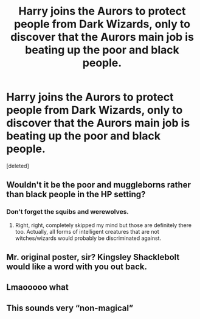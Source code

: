 #+TITLE: Harry joins the Aurors to protect people from Dark Wizards, only to discover that the Aurors main job is beating up the poor and black people.

* Harry joins the Aurors to protect people from Dark Wizards, only to discover that the Aurors main job is beating up the poor and black people.
:PROPERTIES:
:Score: 0
:DateUnix: 1576507898.0
:DateShort: 2019-Dec-16
:FlairText: Request
:END:
[deleted]


** Wouldn't it be the poor and muggleborns rather than black people in the HP setting?
:PROPERTIES:
:Author: sondrex76
:Score: 18
:DateUnix: 1576509796.0
:DateShort: 2019-Dec-16
:END:

*** Don't forget the squibs and werewolves.
:PROPERTIES:
:Author: FredoLives
:Score: 2
:DateUnix: 1576544184.0
:DateShort: 2019-Dec-17
:END:

**** Right, right, completely skipped my mind but those are definitely there too. Actually, all forms of intelligent creatures that are not witches/wizards would probably be discriminated against.
:PROPERTIES:
:Author: sondrex76
:Score: 1
:DateUnix: 1576569768.0
:DateShort: 2019-Dec-17
:END:


** Mr. original poster, sir? Kingsley Shacklebolt would like a word with you out back.
:PROPERTIES:
:Author: wordhammer
:Score: 9
:DateUnix: 1576510740.0
:DateShort: 2019-Dec-16
:END:


** Lmaooooo what
:PROPERTIES:
:Author: octoberriddle
:Score: 5
:DateUnix: 1576510613.0
:DateShort: 2019-Dec-16
:END:


** This sounds very “non-magical”
:PROPERTIES:
:Author: Sayako_
:Score: 2
:DateUnix: 1576515704.0
:DateShort: 2019-Dec-16
:END:
